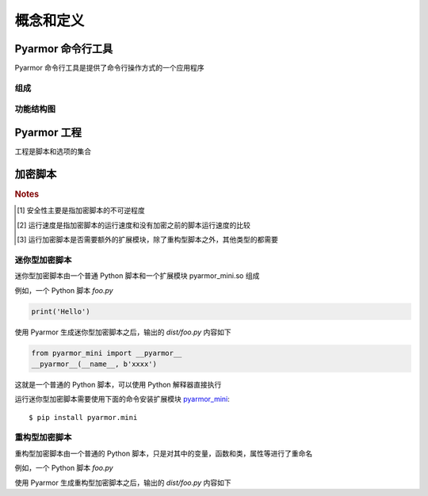 ============
 概念和定义
============

.. highlight:: console

.. _pyarmor-cli:

Pyarmor 命令行工具
==================

Pyarmor 命令行工具是提供了命令行操作方式的一个应用程序

.. graphviz::
   :caption: 生命周期图
   :align: center
   :name: graph-pyarmor-cli-lifecycle

   digraph G {
      node [shape=box, style=rounded, target="_top"]

      package [label="Python 包 pyarmor.cli\n发布在 PyPI"
               href="https://pypi.org/project/pyarmor.cli/"]
      install [label="在构建设备上面安装 pyarmor 命令\npip install pyarmor.cli"]
      pyarmor [label="执行命令 pyarmor\n实现 Pyarmor 的功能"]

      package -> install -> pyarmor
   }

组成
----

.. graphviz::
   :align: center
   :name: g-pyarmor-cli-components

   digraph G {
      node [shape=box, style=rounded, target="_top"]

      subgraph C {
          cluster=true
          label="子命令"
          style="setlinewidth(0)"

          init [label="pyarmor init", href="commands.html#cmd-init"]
          env [label="pyarmor env", href="commands.html#cmd-env"]
          build [label="pyarmor build", href="commands.html#cmd-build"]
      }
   }

功能结构图
----------

.. graphviz::
   :caption: 功能结构图
   :align: center
   :name: g-pyarmor-cli-functions

   digraph G {
      node [shape=box, style=rounded, target="_top"]

      init [label="pyarmor init", href="commands.html#cmd-init"]
      env [label="pyarmor env", href="commands.html#cmd-env"]
      build [label="pyarmor build", href="commands.html#cmd-build"]

      project [label="工程", href="concepts.html#project"]
      miniscript [label="迷你型加密脚本", href="concepts.html#mini-script"]]
      rftscript [label="重构型加密脚本", href="concepts.html#rft-script"]]
      license [shape=component, label="Pyarmor 许可证", href="https://pyarmor.readthedocs.io/zh/latest/licenses.html"]
      joint [shape=point]

      init -> project [label="创建"]
      env -> project [label="配置"]

      project -> build [label="输入脚本和选项"]
      build -> miniscript [label="生成"]
      joint -> rftscript [label="生成"]

      build -> joint [arrowhead=none, tailport=se]
      license -> joint [label="解锁重构功能", arrowhead=none]
   }

.. _project:

Pyarmor 工程
============

工程是脚本和选项的集合

.. graphviz::
   :align: center
   :name: g-project-components

   digraph G {
      node [shape=box, style=rounded, target="_top]
      rankdir="LR"

      subgraph C {
          cluster=true
          label="工程"

          scripts [label="脚本", href="project.html"]
          modules [label="模块", href="project.html"]
          package [label="包", href="project.html"]

          rftoptions [label="重构选项", shape=diamond, href="project.html#rft-options"]
      }

      edge [style=invis]
      scripts -> modules -> package -> rftoptions
   }

.. _obf-scripts:

加密脚本
========

.. graphviz::
   :align: center
   :name: g-script-types

   digraph G {
      node [shape=box, style=rounded, target="_top]
      rankdir="LR"

      subgraph C {
          cluster=true
          label="加密脚本类型"
          style="setlinewidth(0)"

          std [label="标准型", href="https://pyarmor.readthedocs.io/zh/latest/tutorial/getting-started.html"]
          rft [label="重构型", href="concepts.html#rft-script"]
          mini [label="迷你型", href="concepts.html#mini-script"]
      }

      edge [style=invis]
      std -> rft -> mini
   }

.. flat-table:: 表-1. 加密脚本类型比较表
   :widths: 10 10 10 10 60
   :header-rows: 1
   :stub-columns: 1

   * - 加密类型
     - 安全性 [#]_
     - 运行速度 [#]_
     - 扩展模块 [#]_
     - 备注
   * - 标准型
     - 正常
     - 正常
     - 需要
     - 能够设置加密脚本有效期和绑定加密脚本到固定设备，其他加密脚本类型都不具备此特性，适用于大多数的情况
   * - 迷你型
     - 较低
     - 很高
     - 需要
     - 不可逆程度较低，但是执行速度较高，适用于 Web 服务等类型
   * - 重构型
     - 较高
     - 最高
     - 不需要
     - 和普通 Python 脚本完全一样，主要是对 Python 语句进行了重构，所以不需要额外的扩展模块，适用范围更广，包括用于 WASM，也可以继续使用任意工具，例如 Nuitka，Cython 等进一步处理

.. rubric:: Notes

.. [#] 安全性主要是指加密脚本的不可逆程度
.. [#] 运行速度是指加密脚本的运行速度和没有加密之前的脚本运行速度的比较
.. [#] 运行加密脚本是否需要额外的扩展模块，除了重构型脚本之外，其他类型的都需要


.. _mini-script:

迷你型加密脚本
--------------

迷你型加密脚本由一个普通 Python 脚本和一个扩展模块 pyarmor_mini.so 组成

例如，一个 Python 脚本 `foo.py`

.. code-block:: python

   print('Hello')

使用 Pyarmor 生成迷你型加密脚本之后，输出的 `dist/foo.py` 内容如下

.. code-block:: python

   from pyarmor_mini import __pyarmor__
   __pyarmor__(__name__, b'xxxx')

这就是一个普通的 Python 脚本，可以使用 Python 解释器直接执行

运行迷你型加密脚本需要使用下面的命令安装扩展模块 `pyarmor_mini <https://pypi.org/project/pyarmor.mini/>`_::

  $ pip install pyarmor.mini

.. _rft-script:

重构型加密脚本
--------------

重构型加密脚本由一个普通的 Python 脚本，只是对其中的变量，函数和类，属性等进行了重命名

例如，一个 Python 脚本 `foo.py`

.. code-block:: python
   :linenos:

   def plusinc(m, n=1):
           return m + n + 1
   a = plusinc
   b = a
   n = b(1, n=2)

   def hello():
       return b(3, n=4)

   print('result is', n + hello())

使用 Pyarmor 生成重构型加密脚本之后，输出的 `dist/foo.py` 内容如下

.. code-block:: python
   :linenos:

   def pyarmor__3(pyarmor__1, pyarmor__2=1):
       return pyarmor__1 + pyarmor__2 + 1
   pyarmor__4 = pyarmor__3
   pyarmor__5 = pyarmor__4
   pyarmor__2 = pyarmor__5(1, pyarmor__2=2)

   def pyarmor__6():
       return pyarmor__5(3, pyarmor__2=4)
   print('result is', pyarmor__2 + pyarmor__6())
